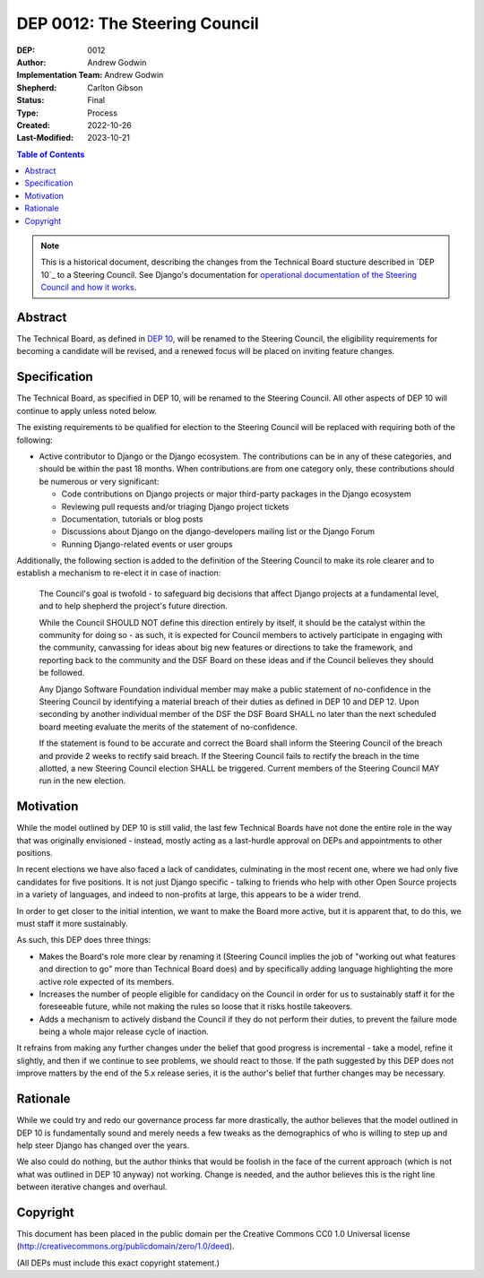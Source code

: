 ==============================
DEP 0012: The Steering Council
==============================

:DEP: 0012
:Author: Andrew Godwin
:Implementation Team: Andrew Godwin
:Shepherd: Carlton Gibson
:Status: Final
:Type: Process
:Created: 2022-10-26
:Last-Modified: 2023-10-21

.. contents:: Table of Contents
   :depth: 3
   :local:

.. note::

    This is a historical document, describing the changes from the Technical
    Board stucture described in `DEP 10`_ to a Steering Council. See Django's
    documentation for `operational documentation of the Steering Council and how
    it works`_.

.. _DEP 10: https://github.com/django/deps/blob/main/final/0010-new-governance.rst
.. _operational documentation of the Steering Council and how it works: https://docs.djangoproject.com/en/dev/internals/organization/#steering-council

Abstract
========

The Technical Board, as defined in `DEP 10 <https://github.com/django/deps/blob/main/accepted/0010-new-governance.rst>`_, will be renamed to the Steering
Council, the eligibility requirements for becoming a candidate will be
revised, and a renewed focus will be placed on inviting feature changes.


Specification
=============

The Technical Board, as specified in DEP 10, will be renamed to the Steering
Council. All other aspects of DEP 10 will continue to apply unless noted below.

The existing requirements to be qualified for election to the Steering Council
will be replaced with requiring both of the following:

* Active contributor to Django or the Django ecosystem. The contributions can
  be in any of these categories, and should be within the past 18 months. When
  contributions are from one category only, these contributions should be
  numerous or very significant:

  * Code contributions on Django projects or major third-party packages in
    the Django ecosystem

  * Reviewing pull requests and/or triaging Django project tickets

  * Documentation, tutorials or blog posts

  * Discussions about Django on the django-developers mailing list or the
    Django Forum

  * Running Django-related events or user groups

Additionally, the following section is added to the definition of
the Steering Council to make its role clearer and to establish a mechanism to
re-elect it in case of inaction:

  The Council's goal is twofold - to safeguard big decisions that affect
  Django projects at a fundamental level, and to help shepherd the project's
  future direction.

  While the Council SHOULD NOT define this direction entirely by itself,
  it should be the catalyst within the community for doing so - as such, it is
  expected for Council members to actively participate in engaging with the
  community, canvassing for ideas about big new features or directions to take
  the framework, and reporting back to the community and the DSF Board on these
  ideas and if the Council believes they should be followed.

  Any Django Software Foundation individual member may make a public statement
  of no-confidence in the Steering Council by identifying a material breach of
  their duties as defined in DEP 10 and DEP 12. Upon seconding by another
  individual member of the DSF the DSF Board SHALL no later than the next
  scheduled board meeting evaluate the merits of the statement of
  no-confidence.

  If the statement is found to be accurate and correct the Board shall inform
  the Steering Council of the breach and provide 2 weeks to rectify said
  breach. If the Steering Council fails to rectify the breach in the time
  allotted, a new Steering Council election SHALL be triggered. Current members
  of the Steering Council MAY run in the new election.


Motivation
==========

While the model outlined by DEP 10 is still valid, the last few Technical
Boards have not done the entire role in the way that was originally
envisioned - instead, mostly acting as a last-hurdle approval on DEPs and
appointments to other positions.

In recent elections we have also faced a lack of candidates, culminating in the
most recent one, where we had only five candidates for five positions. It is
not just Django specific - talking to friends who help with other Open Source
projects in a variety of languages, and indeed to non-profits at large, this
appears to be a wider trend.

In order to get closer to the initial intention, we want to make the Board more
active, but it is apparent that, to do this, we must staff it more sustainably.

As such, this DEP does three things:

* Makes the Board's role more clear by renaming it (Steering Council implies
  the job of "working out what features and direction to go" more than
  Technical Board does) and by specifically adding language highlighting the
  more active role expected of its members.

* Increases the number of people eligible for candidacy on the Council in
  order for us to sustainably staff it for the foreseeable future, while not
  making the rules so loose that it risks hostile takeovers.

* Adds a mechanism to actively disband the Council if they do not perform their
  duties, to prevent the failure mode being a whole major release cycle of
  inaction.

It refrains from making any further changes under the belief that good progress
is incremental - take a model, refine it slightly, and then if we continue to
see problems, we should react to those. If the path suggested by this DEP does
not improve matters by the end of the 5.x release series, it is the author's
belief that further changes may be necessary.


Rationale
=========

While we could try and redo our governance process far more drastically, the
author believes that the model outlined in DEP 10 is fundamentally sound and merely
needs a few tweaks as the demographics of who is willing to step up and help
steer Django has changed over the years.

We also could do nothing, but the author thinks that would be foolish in the face of the
current approach (which is not what was outlined in DEP 10 anyway) not working.
Change is needed, and the author believes this is the right line between iterative
changes and overhaul.


Copyright
=========

This document has been placed in the public domain per the Creative Commons
CC0 1.0 Universal license (http://creativecommons.org/publicdomain/zero/1.0/deed).

(All DEPs must include this exact copyright statement.)
